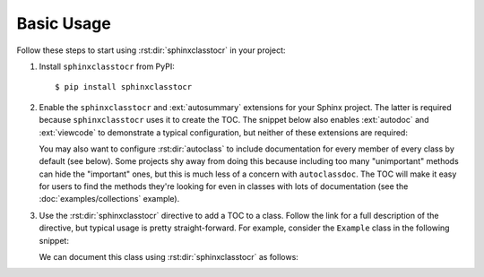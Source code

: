 ***********
Basic Usage
***********

Follow these steps to start using :rst:dir:`sphinxclasstocr` in your project:

1. Install ``sphinxclasstocr`` from PyPI::

    $ pip install sphinxclasstocr

2. Enable the ``sphinxclasstocr`` and :ext:`autosummary` extensions for your
   Sphinx project.  The latter is required because ``sphinxclasstocr`` uses it to
   create the TOC.  The snippet below also enables :ext:`autodoc` and
   :ext:`viewcode` to demonstrate a typical configuration, but neither of these
   extensions are required:

   .. code-block:: python
      :caption: conf.py

      extensions = [
              ...
              'sphinxclasstocr',
              'sphinx.ext.autodoc',
              'sphinx.ext.autosummary',
              'sphinx.ext.viewcode',
              ...
      ]

   You may also want to configure :rst:dir:`autoclass` to include documentation
   for every member of every class by default (see below).  Some projects shy
   away from doing this because including too many "unimportant" methods can
   hide the "important" ones, but this is much less of a concern with
   ``autoclassdoc``.  The TOC will make it easy for users to find the methods
   they're looking for even in classes with lots of documentation (see the
   :doc:`examples/collections` example).

   .. code-block:: python
      :caption: conf.py

      autodoc_default_options = {
          'members': True,
          'special-members': True,
          'private-members': True,
          'inherited-members': True,
          'undoc-members': True,
          'exclude-members': '__weakref__',
      }

3. Use the :rst:dir:`sphinxclasstocr` directive to add a TOC to a class.  Follow
   the link for a full description of the directive, but typical usage is
   pretty straight-forward.  For example, consider the ``Example`` class in the
   following snippet:

   .. literalinclude:: basic_example.py
      :language: python

   We can document this class using :rst:dir:`sphinxclasstocr` as follows:

   .. example::

       .. autoclass:: basic_example.Example
          :members:
          :special-members:
          :private-members:
          :inherited-members:

          .. sphinxclasstocr::
